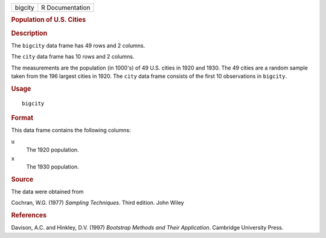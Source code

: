 .. container::

   .. container::

      ======= ===============
      bigcity R Documentation
      ======= ===============

      .. rubric:: Population of U.S. Cities
         :name: population-of-u.s.-cities

      .. rubric:: Description
         :name: description

      The ``bigcity`` data frame has 49 rows and 2 columns.

      The ``city`` data frame has 10 rows and 2 columns.

      The measurements are the population (in 1000's) of 49 U.S. cities
      in 1920 and 1930. The 49 cities are a random sample taken from the
      196 largest cities in 1920. The ``city`` data frame consists of
      the first 10 observations in ``bigcity``.

      .. rubric:: Usage
         :name: usage

      ::

         bigcity

      .. rubric:: Format
         :name: format

      This data frame contains the following columns:

      ``u``
         The 1920 population.

      ``x``
         The 1930 population.

      .. rubric:: Source
         :name: source

      The data were obtained from

      Cochran, W.G. (1977) *Sampling Techniques*. Third edition. John
      Wiley

      .. rubric:: References
         :name: references

      Davison, A.C. and Hinkley, D.V. (1997) *Bootstrap Methods and
      Their Application*. Cambridge University Press.
